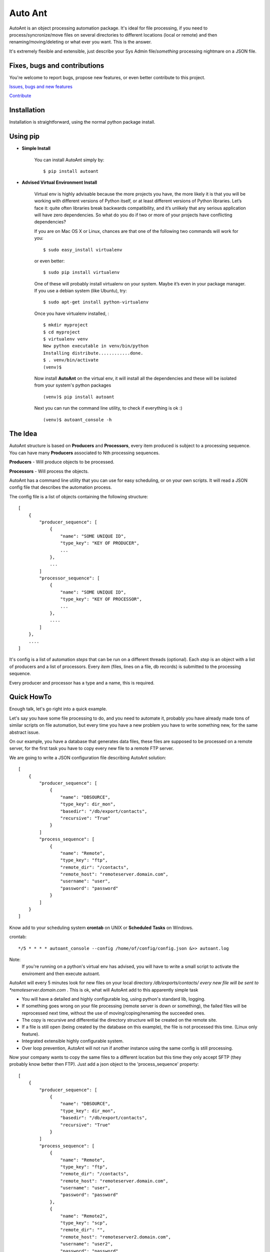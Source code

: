 Auto Ant
========

AutoAnt is an object processing automation package. It's ideal for file processing, if you need
to process/syncronize/move files on several directories to different locations (local or remote)
and then renaming/moving/deleting or what ever you want. This is the answer.

It's extremely flexible and extensible, just describe your Sys Admin file/*something* processing nightmare
on a JSON file.

Fixes, bugs and contributions
-----------------------------

You're welcome to report bugs, propose new features, or even better contribute to this project.

`Issues, bugs and new features <https://github.com/dpgaspar/AutoAnt/issues/new>`_

`Contribute <https://github.com/dpgaspar/AutoAnt/fork>`_

Installation
------------

Installation is straightforward, using the normal python package install.

Using pip
---------

- **Simple Install**

    You can install AutoAnt simply by::

	$ pip install autoant

- **Advised Virtual Environment Install**

    Virtual env is highly advisable because the more projects you have,
    the more likely it is that you will be working with
    different versions of Python itself, or at least different versions of Python libraries.
    Let’s face it: quite often libraries break backwards compatibility,
    and it’s unlikely that any serious application will have zero dependencies.
    So what do you do if two or more of your projects have conflicting dependencies?

    If you are on Mac OS X or Linux, chances are that one of the following two commands will work for you:

    ::

        $ sudo easy_install virtualenv

    or even better:

    ::

        $ sudo pip install virtualenv

    One of these will probably install virtualenv on your system.
    Maybe it’s even in your package manager. If you use a debian system (like Ubuntu), try:

    ::

        $ sudo apt-get install python-virtualenv

    Once you have virtualenv installed, :

    ::

        $ mkdir myproject
        $ cd myproject
        $ virtualenv venv
        New python executable in venv/bin/python
        Installing distribute............done.
        $ . venv/bin/activate
        (venv)$

    Now install **AutoAnt** on the virtual env,
    it will install all the dependencies and these will be isolated from your system's python packages

    ::

        (venv)$ pip install autoant

    Next you can run the command line utility, to check if everything is ok :)

    ::

        (venv)$ autoant_console -h


The Idea
--------

AutoAnt structure is based on **Producers** and **Processors**, every item produced is subject to a
processing sequence. You can have many **Producers** associated to Nth processing sequences.

**Producers** - Will produce objects to be processed.

**Processors** - Will process the objects.

AutoAnt has a command line utility that you can use for easy scheduling, or on your own scripts.
It will read a JSON config file that describes the automation process.

The config file is a list of objects containing the following structure::

    [
        {
            "producer_sequence": [
                {
                    "name": "SOME UNIQUE ID",
                    "type_key": "KEY OF PRODUCER",
                    ...
                },
                ...
            ]
            "processor_sequence": [
                {
                    "name": "SOME UNIQUE ID",
                    "type_key": "KEY OF PROCESSOR",
                    ...
                },
                ....
            ]
        },
        ....
    ]


It's config is a list of automation *steps* that can be run on a different threads (optional).
Each *step* is an object with a list of producers and a list of processors.
Every *item* (files, lines on a file, db records) is submitted to the processing sequence.

Every producer and processor has a type and a name, this is required.

Quick HowTo
-----------

Enough talk, let's go right into a quick example.

Let's say you have some file processing to do, and you need to automate it, probably you have already
made tons of similar scripts on file automation, but every time you have a new problem you have to
write something new, for the same abstract issue.

On our example, you have a database that generates data files, these files are supposed
to be processed on a remote server, for the first task you have to copy every new file to a remote FTP server.

We are going to write a JSON configuration file describing AutoAnt solution::


    [
        {
            "producer_sequence": [
                {
                    "name": "DBSOURCE",
                    "type_key": dir_mon",
                    "basedir": "/db/export/contacts",
                    "recursive": "True"
                }
            ]
            "process_sequence": [
                {
                    "name": "Remote",
                    "type_key": "ftp",
                    "remote_dir": "/contacts",
                    "remote_host": "remoteserver.domain.com",
                    "username": "user",
                    "password": "password"
                }
            ]
        }
    ]


Know add to your scheduling system **crontab** on UNIX or **Scheduled** **Tasks** on Windows.

crontab::

    */5 * * * * autoant_console --config /home/of/config/config.json &>> autoant.log

Note:
    If you're running on a python's virtual env has advised, you will have to write a small
    script to activate the enviroment and then execute autoant.

AutoAnt will every 5 minutes look for new files on your local directory */db/exports/contacts/ every new
file will be sent to *remoteserver.domain.com* . This is ok, what will AutoAnt add to this apparently simple task

- You will have a detailed and highly configurable log, using python's standard lib, logging.
- If something goes wrong on your file processing (remote server is down or something),
  the failed files will be reprocessed next time, without the use of
  moving/coping/renaming the succeeded ones.
- The copy is recursive and differential the directory structure will be created on the remote site.
- If a file is still open (being created by the database on this example), the file is not processed this time.
  (Linux only feature).
- Integrated extensible highly configurable system.
- Over loop prevention, AutoAnt will not run if another instance using the same config is still processing.

Now your company wants to copy the same files to a different location but this time they only accept SFTP
(they probably know better then FTP). Just add a json object to the 'process_sequence' property::

    [
        {
            "producer_sequence": [
                {
                    "name": "DBSOURCE",
                    "type_key": dir_mon",
                    "basedir": "/db/export/contacts",
                    "recursive": "True"
                }
            ]
            "process_sequence": [
                {
                    "name": "Remote",
                    "type_key": "ftp",
                    "remote_dir": "/contacts",
                    "remote_host": "remoteserver.domain.com",
                    "username": "user",
                    "password": "password"
                },
                {
                    "name": "Remote2",
                    "type_key": "scp",
                    "remote_dir": "",
                    "remote_host": "remoteserver2.domain.com",
                    "username": "user2",
                    "password": "password"
                }
            ]
        }
    ]



You have two remote copies, and if either fails they will be reprocessed. If a file put or
connection fails, on **Remote2** second copy, it will be resent next up time and only to
*remoteserver2.domain.com*.

Remember each item on a processing sequence is independent by default.

If you want to make them dependent on the success or failure of the previous processor,
just add the 'dependent' property with value 'True' to the processor.
This way all failed items will not be processed by the next processor, this is useful for
many purposes like coping files and renaming them, if a copy fails the file will not be renamed.

Note that the name property is a free tag, use it for giving a friendly name for your directory monitoring
and processing tasks. Make sure they are unique on their JSON structure. They will be used
to create info files from AutoAnt named on this example: DBCONTACTS.Remote.sav and DBCONTACTS.Remote2.sav.
and your log file will have this tags on each line.

Producers and Processors
------------------------

All producers and processors share the following properties:

+---------------+--------------------------------------------------------------------+
| Key           | Description                                                        |
+===============+====================================================================+
| name          | A unique user's free tag to id the producer                        |
+---------------+--------------------------------------------------------------------+
| type_key      | the type of producer, run autoant_console -p to list all available |
+---------------+--------------------------------------------------------------------+

All producers share the following properties

+---------------+--------------------------------------------------------------------+
| Key           | Description                                                        |
+===============+====================================================================+
| thread        | Will run the producing process and it's associated processor on a  |
|               | separate thread.                                                   |
+---------------+--------------------------------------------------------------------+

All processors share the following properties

+---------------+--------------------------------------------------------------------+
| Key           | Description                                                        |
+===============+====================================================================+
| dependent     | A boolean property 'True'/'False' to make a processor dependent    |
|               | of the preceding processor success                                 |
+---------------+--------------------------------------------------------------------+


Producer - Directory Monitor
----------------------------

This producer key is **"dir_mon"**. And produces *FileItem* objects.

This producer will scan recursively or not a local directory and collects all files to be processed

Their configuration properties are:

+---------------+--------------------------------------------------------------------+
| Key           | Description                                                        |
+===============+====================================================================+
| basedir       | The local directory to monitor                                     |
+---------------+--------------------------------------------------------------------+
| recursive     | (Optional) boolean string (True/False) collects file               |
|               | recusively or not. Default is True                                 |
+---------------+--------------------------------------------------------------------+
| filter        | (Optional) regular expression, all files must pass.                |
+---------------+--------------------------------------------------------------------+

**Example**: If you want to monitor only text files from a directory use::

    {
        "name": "AUTOANT",
        "type_key": "dir_mon",
        "basedir": "/home/dpgaspar/workspace/autoant/",
        "filter": ".*.txt"
    }

Processors
----------

All processors share a common property named state that can be True or False. By default
it's enabled, it will not process items that were already processed. If turned to False,
it will always process everything, every time.

+---------------+--------------------------------------------------------------------+
| Key           | Description                                                        |
+===============+====================================================================+
| state         | Keeps state between runs. will record successfully processed items |
+---------------+--------------------------------------------------------------------+


Processor - SCP
---------------

This processor key is **"scp"**

Will **Put** files remotely using SFTP protocol. Reconstructs missing directories structure.
This processor needs python's excellent **Paramiko** package.

Their configuration properties are:

+-----------------+--------------------------------------------------------------------+
| Key             | Description                                                        |
+=================+====================================================================+
| remote_dir      | The remote directory where files will be copied to                 |
+-----------------+--------------------------------------------------------------------+
| remote_host     | Remote host IP or network name.                                    |
+-----------------+--------------------------------------------------------------------+
| username        | The username for authentication                                    |
+-----------------+--------------------------------------------------------------------+
| password        | (Optional) The password for authentication                         |
+-----------------+--------------------------------------------------------------------+
| key_filename    | (Optional) The key RSA file for authentication                     |
+-----------------+--------------------------------------------------------------------+
| timeout         | (Optional) The connection's timeout.                               |
+-----------------+--------------------------------------------------------------------+
| channel_timeout | (Optional) The channel timeout.                                    |
+-----------------+--------------------------------------------------------------------+

Processor - SMB
---------------

This processor key is **"smb"**

Will **Copy** files remotely using SMB protocol (Windows file share).
Reconstructs missing directories structure.
This processor needs python's excellent **pysmb** package.

Their configuration properties are:

+-----------------+--------------------------------------------------------------------+
| Key             | Description                                                        |
+=================+====================================================================+
| remote_dir      | The remote directory where files will be copied to                 |
+-----------------+--------------------------------------------------------------------+
| remote_host     | Remote host IP or network name.                                    |
+-----------------+--------------------------------------------------------------------+
| remote_name     | The NETBIOS remote computer name.                                  |
+-----------------+--------------------------------------------------------------------+
| local_name      | THE NETBIOS local computer name.                                   |
+-----------------+--------------------------------------------------------------------+
| username        | The username for authentication                                    |
+-----------------+--------------------------------------------------------------------+
| password        | (Optional) The password for authentication                         |
+-----------------+--------------------------------------------------------------------+
| timeout         | (Optional) The connection's timeout.                               |
+-----------------+--------------------------------------------------------------------+

Processor - FTP
---------------

This processor key is **"ftp"**

Will **Put** files remotely using FTP or FTPS protocol. Reconstructs missing directories structure.

Their configuration properties are:

+-----------------+--------------------------------------------------------------------+
| Key             | Description                                                        |
+=================+====================================================================+
| remote_dir      | The remote directory where files will be copied to                 |
+-----------------+--------------------------------------------------------------------+
| remote_host     | Remote host IP or network name.                                    |
+-----------------+--------------------------------------------------------------------+
| remote_port     | (Optional) Remote host port number for FTP. (default 21)           |
+-----------------+--------------------------------------------------------------------+
| username        | The username for authentication                                    |
+-----------------+--------------------------------------------------------------------+
| password        | (Optional) The password for authentication                         |
+-----------------+--------------------------------------------------------------------+
| is_ssl_auth     | (Options) Encrypts authentication (True/False)                     |
+-----------------+--------------------------------------------------------------------+
| is_ssl_data     | (Optional) Encrypts data (True/False)                              |
+-----------------+--------------------------------------------------------------------+
| timeout         | (Optional) The connection's timeout.                               |
+-----------------+--------------------------------------------------------------------+
| debug_level     | (Optional) python's ftplib debug level, 0,1 or 2.                  |
+-----------------+--------------------------------------------------------------------+

Processor - Rename
------------------

This processor key is **"rename"**

Will rename files using a python's regular expression.

Their configuration properties are:

+------------------+--------------------------------------------------------------------+
| Key              | Description                                                        |
+==================+====================================================================+
| rule_origin      | Regular expression to capture all or part of the filename          |
+------------------+--------------------------------------------------------------------+
| rule_destination | Regular expression to transform the captured part from rule_origin |
+------------------+--------------------------------------------------------------------+

**Example**: Rename recursively all files with prefix "_"::

    {
        "name": "RENAME_1",
        "type_key": "rename",
        "rule_origin": "(.*)",
        "rule_destination": "_\\1"
    }

Attention if you run this example many times it will add up "_" ahead of file names.

Processor - Move
----------------

This processor key is **"move"**

Will move files to a different directory.

Their configuration properties are:

+------------------+-------------------------------------------+
| Key              | Description                               |
+==================+===========================================+
| dest_dir         | Destination directory                     |
+------------------+-------------------------------------------+

**Example**: Move files recursively::

    {
        "name": "MOVE_1",
        "dest_dir": "/name/of/the/destination/dir"
    }

Processor - Copy
----------------

This processor key is **"cp"**

Will copy local files to a different directory.

Their configuration properties are:

+------------------+-------------------------------------------+
| Key              | Description                               |
+==================+===========================================+
| dest_dir         | Destination directory                     |
+------------------+-------------------------------------------+

**Example**: Copies files recursively::

    {
        "name": "COPY_1",
        "dest_dir": "/name/of/the/destination/dir"
    }

